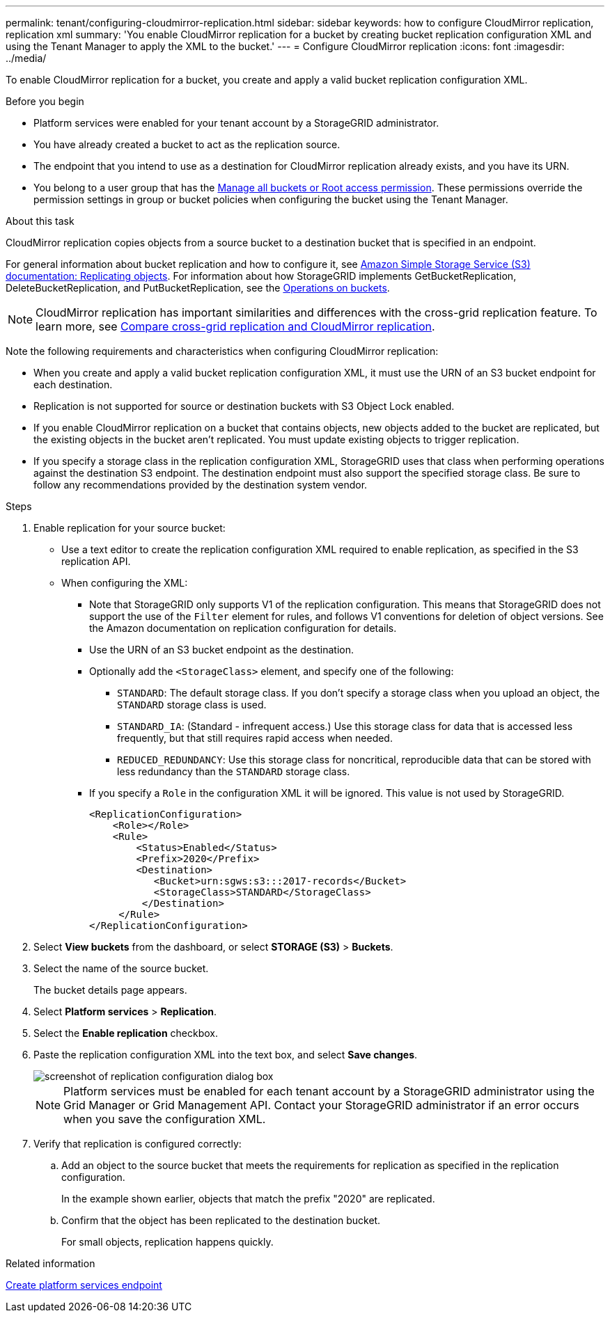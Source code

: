 ---
permalink: tenant/configuring-cloudmirror-replication.html
sidebar: sidebar
keywords: how to configure CloudMirror replication, replication xml
summary: 'You enable CloudMirror replication for a bucket by creating bucket replication configuration XML and using the Tenant Manager to apply the XML to the bucket.'
---
= Configure CloudMirror replication
:icons: font
:imagesdir: ../media/

[.lead]
To enable CloudMirror replication for a bucket, you create and apply a valid bucket replication configuration XML.

.Before you begin

* Platform services were enabled for your tenant account by a StorageGRID administrator.
* You have already created a bucket to act as the replication source.
* The endpoint that you intend to use as a destination for CloudMirror replication already exists, and you have its URN.
* You belong to a user group that has the link:tenant-management-permissions.html[Manage all buckets or Root access permission]. These permissions override the permission settings in group or bucket policies when configuring the bucket using the Tenant Manager.

.About this task

CloudMirror replication copies objects from a source bucket to a destination bucket that is specified in an endpoint.

For general information about bucket replication and how to configure it, see https://docs.aws.amazon.com/AmazonS3/latest/userguide/replication.html[Amazon Simple Storage Service (S3) documentation: Replicating objects^]. For information about how StorageGRID implements GetBucketReplication, DeleteBucketReplication, and PutBucketReplication, see the link:../s3/operations-on-buckets.html[Operations on buckets].

NOTE: CloudMirror replication has important similarities and differences with the cross-grid replication feature. To learn more, see link:../admin/grid-federation-compare-cgr-to-cloudmirror.html[Compare cross-grid replication and CloudMirror replication].

Note the following requirements and characteristics when configuring CloudMirror replication:

* When you create and apply a valid bucket replication configuration XML, it must use the URN of an S3 bucket endpoint for each destination.

* Replication is not supported for source or destination buckets with S3 Object Lock enabled.

* If you enable CloudMirror replication on a bucket that contains objects, new objects added to the bucket are replicated, but the existing objects in the bucket aren't replicated. You must update existing objects to trigger replication.

* If you specify a storage class in the replication configuration XML, StorageGRID uses that class when performing operations against the destination S3 endpoint. The destination endpoint must also support the specified storage class. Be sure to follow any recommendations provided by the destination system vendor.

.Steps

. Enable replication for your source bucket:
+
* Use a text editor to create the replication configuration XML required to enable replication, as specified in the S3 replication API.

* When configuring the XML:

** Note that StorageGRID only supports V1 of the replication configuration. This means that StorageGRID does not support the use of the `Filter` element for rules, and follows V1 conventions for deletion of object versions. See the Amazon documentation on replication configuration for details.
** Use the URN of an S3 bucket endpoint as the destination.
** Optionally add the `<StorageClass>` element, and specify one of the following:
*** `STANDARD`: The default storage class. If you don't specify a storage class when you upload an object, the `STANDARD` storage class is used.
*** `STANDARD_IA`: (Standard - infrequent access.) Use this storage class for data that is accessed less frequently, but that still requires rapid access when needed.
*** `REDUCED_REDUNDANCY`: Use this storage class for noncritical, reproducible data that can be stored with less redundancy than the `STANDARD` storage class.
** If you specify a `Role` in the configuration XML it will be ignored. This value is not used by StorageGRID.
+
----
<ReplicationConfiguration>
    <Role></Role>
    <Rule>
        <Status>Enabled</Status>
        <Prefix>2020</Prefix>
        <Destination>
           <Bucket>urn:sgws:s3:::2017-records</Bucket>
           <StorageClass>STANDARD</StorageClass>
         </Destination>
     </Rule>
</ReplicationConfiguration>
----

. Select *View buckets* from the dashboard, or select  *STORAGE (S3)* > *Buckets*.
. Select the name of the source bucket.
+
The bucket details page appears.

. Select *Platform services* > *Replication*.
. Select the *Enable replication* checkbox.
. Paste the replication configuration XML into the text box, and select *Save changes*.
+
image::../media/tenant_bucket_replication_configuration.png[screenshot of replication configuration dialog box]
+
NOTE: Platform services must be enabled for each tenant account by a StorageGRID administrator using the Grid Manager or Grid Management API. Contact your StorageGRID administrator if an error occurs when you save the configuration XML.

. Verify that replication is configured correctly:
 .. Add an object to the source bucket that meets the requirements for replication as specified in the replication configuration.
+
In the example shown earlier, objects that match the prefix "2020" are replicated.

 .. Confirm that the object has been replicated to the destination bucket.
+
For small objects, replication happens quickly.

.Related information

link:creating-platform-services-endpoint.html[Create platform services endpoint]
